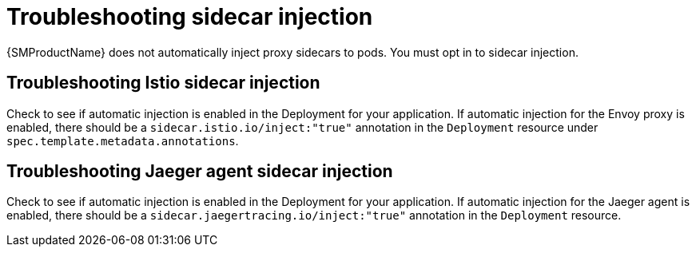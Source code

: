 // Module included in the following assemblies:
// * service_mesh/v2x/-ossm-troubleshooting-istio.adoc

[id="ossm-troubleshooting-injection_{context}"]
= Troubleshooting sidecar injection

{SMProductName} does not automatically inject proxy sidecars to pods. You must opt in to sidecar injection.

== Troubleshooting Istio sidecar injection

Check to see if automatic injection is enabled in the Deployment for your application. If automatic injection for the Envoy proxy is enabled, there should be a `sidecar.istio.io/inject:"true"` annotation in the `Deployment` resource under `spec.template.metadata.annotations`.

== Troubleshooting Jaeger agent sidecar injection

Check to see if automatic injection is enabled in the Deployment for your application. If automatic injection for the Jaeger agent is enabled, there should be a `sidecar.jaegertracing.io/inject:"true"` annotation in the `Deployment` resource.